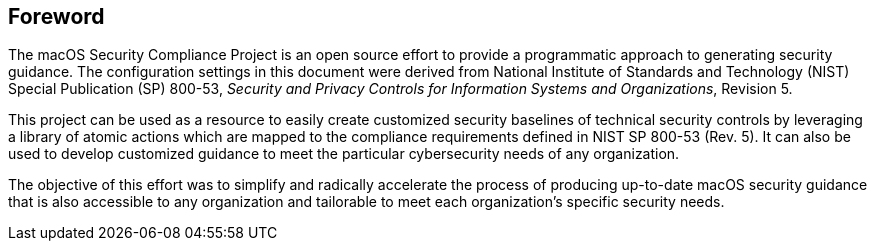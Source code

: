 == Foreword

The macOS Security Compliance Project is an open source effort to provide a programmatic approach to generating security guidance. The configuration settings in this document were derived from National Institute of Standards and Technology (NIST) Special Publication (SP) 800-53, _Security and Privacy Controls for Information Systems and Organizations_, Revision 5.

This project can be used as a resource to easily create customized security baselines of technical security controls by leveraging a library of atomic actions which are mapped to the compliance requirements defined in NIST SP 800-53 (Rev. 5). It can also be used to develop customized guidance to meet the particular cybersecurity needs of any organization.  

The objective of this effort was to simplify and radically accelerate the process of producing up-to-date macOS security guidance that is also accessible to any organization and tailorable to meet each organization’s specific security needs.